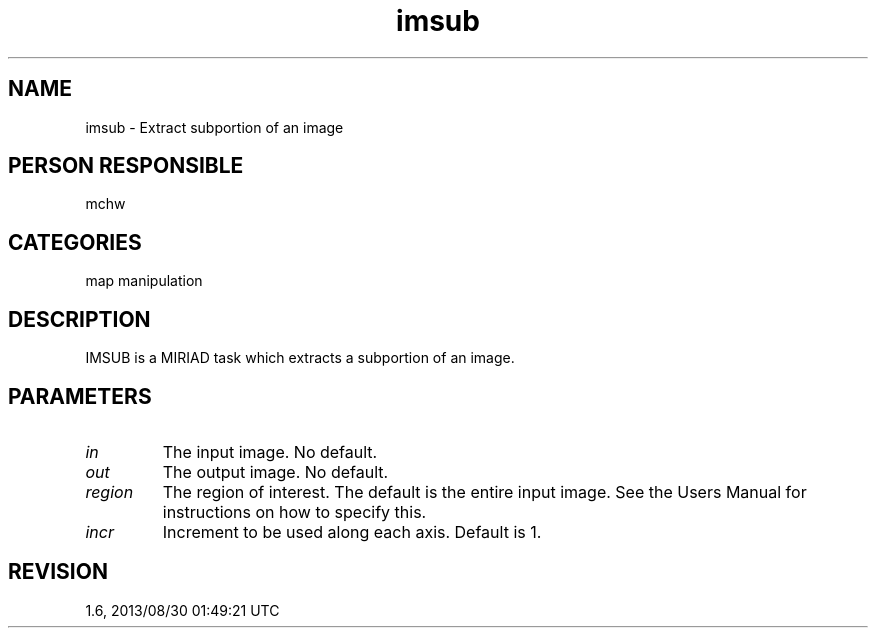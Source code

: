 .TH imsub 1
.SH NAME
imsub - Extract subportion of an image
.SH PERSON RESPONSIBLE
mchw
.SH CATEGORIES
map manipulation
.SH DESCRIPTION
IMSUB is a MIRIAD task which extracts a subportion of an image.
.SH PARAMETERS
.TP
\fIin\fP
The input image. No default.
.TP
\fIout\fP
The output image. No default.
.TP
\fIregion\fP
The region of interest. The default is the entire input image.
See the Users Manual for instructions on how to specify this.
.TP
\fIincr\fP
Increment to be used along each axis. Default is 1.
.sp
.SH REVISION
1.6, 2013/08/30 01:49:21 UTC
